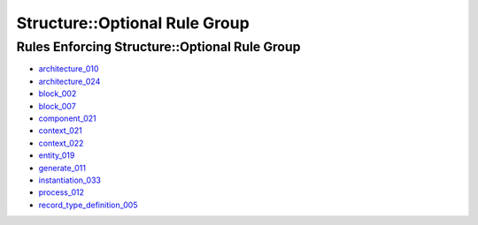 
Structure::Optional Rule Group
------------------------------

Rules Enforcing Structure::Optional Rule Group
##############################################

* `architecture_010 <architecture_rules.html#architecture-010>`_
* `architecture_024 <architecture_rules.html#architecture-024>`_
* `block_002 <block_rules.html#block-002>`_
* `block_007 <block_rules.html#block-007>`_
* `component_021 <component_rules.html#component-021>`_
* `context_021 <context_rules.html#context-021>`_
* `context_022 <context_rules.html#context-022>`_
* `entity_019 <entity_rules.html#entity-019>`_
* `generate_011 <generate_rules.html#generate-011>`_
* `instantiation_033 <instantiation_rules.html#instantiation-033>`_
* `process_012 <process_rules.html#process-012>`_
* `record_type_definition_005 <record_type_definition_rules.html#record-type-definition-005>`_

